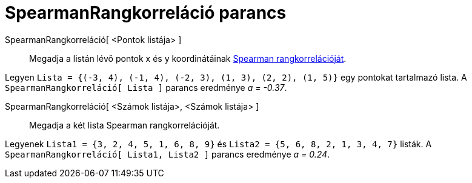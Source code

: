 = SpearmanRangkorreláció parancs
:page-en: commands/Spearman
ifdef::env-github[:imagesdir: /hu/modules/ROOT/assets/images]

SpearmanRangkorreláció[ <Pontok listája> ]::
  Megadja a listán lévő pontok x és y koordinátáinak http://hu.wikipedia.org/wiki/Korreláció[Spearman
  rangkorrelációját].

[EXAMPLE]
====

Legyen `++Lista = {(-3, 4), (-1, 4), (-2, 3), (1, 3), (2, 2), (1, 5)}++` egy pontokat tartalmazó lista. A
`++SpearmanRangkorreláció[ Lista ]++` parancs eredménye _a = -0.37_.

====

SpearmanRangkorreláció[ <Számok listája>, <Számok listája> ]::
  Megadja a két lista Spearman rangkorrelációját.

[EXAMPLE]
====

Legyenek `++Lista1 = {3, 2, 4, 5, 1, 6, 8, 9}++` és `++Lista2 = {5, 6, 8, 2, 1, 3, 4, 7}++` listák. A
`++SpearmanRangkorreláció[ Lista1, Lista2 ]++` parancs eredménye _a = 0.24_.

====
